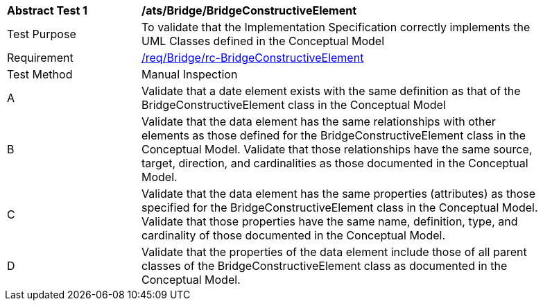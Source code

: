 [[ats_Bridge_BridgeConstructiveElement]]
[width="90%",cols="2,6a"]
|===
^|*Abstract Test {counter:ats-id}* |*/ats/Bridge/BridgeConstructiveElement* 
^|Test Purpose |To validate that the Implementation Specification correctly implements the UML Classes defined in the Conceptual Model
^|Requirement |<<req_Bridge_BridgeConstructiveElement,/req/Bridge/rc-BridgeConstructiveElement>>
^|Test Method |Manual Inspection
^|A |Validate that a date element exists with the same definition as that of the BridgeConstructiveElement class in the Conceptual Model 
^|B |Validate that the data element has the same relationships with other elements as those defined for the BridgeConstructiveElement class in the Conceptual Model. Validate that those relationships have the same source, target, direction, and cardinalities as those documented in the Conceptual Model.
^|C |Validate that the data element has the same properties (attributes) as those specified for the BridgeConstructiveElement class in the Conceptual Model. Validate that those properties have the same name, definition, type, and cardinality of those documented in the Conceptual Model.
^|D |Validate that the properties of the data element include those of all parent classes of the BridgeConstructiveElement class as documented in the Conceptual Model.  
|===
